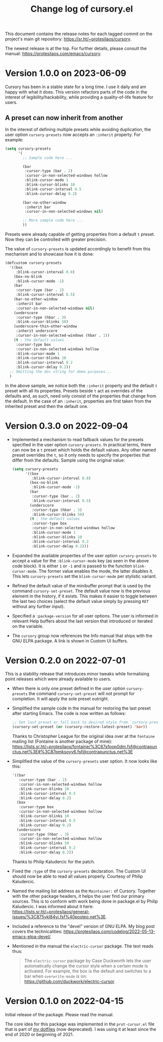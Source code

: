 #+TITLE: Change log of cursory.el
#+AUTHOR: Protesilaos Stavrou
#+EMAIL: info@protesilaos.com
#+OPTIONS: ':nil toc:nil num:nil author:nil email:nil

This document contains the release notes for each tagged commit on the
project's main git repository: <https://sr.ht/~protesilaos/cursory>.

The newest release is at the top.  For further details, please consult
the manual: <https://protesilaos.com/emacs/cursory>.

* Version 1.0.0 on 2023-06-09
:PROPERTIES:
:CUSTOM_ID: h:9fed228e-cde0-4d23-952a-937301b82b22
:END:

Cursory has been in a stable state for a long time.  I use it daily
and am happy with what it does.  This version refactors parts of the
code in the interest of legibility/hackability, while providing a
quality-of-life feature for users.

** A preset can now inherit from another
:PROPERTIES:
:CUSTOM_ID: h:d559a5c7-dfec-40f6-9b48-160424de2fed
:END:

In the interest of defining multiple presets while avoiding
duplication, the user option ~cursory-presets~ now accepts an
=:inherit= property.  For example:

#+begin_src emacs-lisp
(setq cursory-presets
      '(
        ;; Sample code here ...

        (bar
         :cursor-type (bar . 2)
         :cursor-in-non-selected-windows hollow
         :blink-cursor-mode 1
         :blink-cursor-blinks 10
         :blink-cursor-interval 0.5
         :blink-cursor-delay 0.2)

        (bar-no-other-window
         :inherit bar
         :cursor-in-non-selected-windows nil)

        ;; More sample code here ...
        ))
#+end_src

Presets were already capable of getting properties from a default =t=
preset.  Now they can be controlled with greater precision.

The value of ~cursory-presets~ is updated accordingly to benefit from
this mechanism and to showcase how it is done:

#+begin_src emacs-lisp
(defcustom cursory-presets
  '((box
     :blink-cursor-interval 0.8)
    (box-no-blink
     :blink-cursor-mode -1)
    (bar
     :cursor-type (bar . 2)
     :blink-cursor-interval 0.5)
    (bar-no-other-window
     :inherit bar
     :cursor-in-non-selected-windows nil)
    (underscore
     :cursor-type (hbar . 3)
     :blink-cursor-blinks 50)
    (underscore-thin-other-window
     :inherit underscore
     :cursor-in-non-selected-windows (hbar . 1))
    (t ; the default values
     :cursor-type box
     :cursor-in-non-selected-windows hollow
     :blink-cursor-mode 1
     :blink-cursor-blinks 10
     :blink-cursor-interval 0.2
     :blink-cursor-delay 0.2))
  ;; Omitting the doc string for demo purposes...
  )
#+end_src

In the above sample, we notice both the =:inherit= property and the
default =t= preset with all its properties.  Presets beside =t= act as
overrides of the defaults and, as such, need only consist of the
properties that change from the default.  In the case of an
=:inherit=, properties are first taken from the inherited preset and
then the default one.

* Version 0.3.0 on 2022-09-04
:PROPERTIES:
:CUSTOM_ID: h:ca7dd1d2-f32c-4141-b9bb-9493457dd4e1
:END:

+ Implemented a mechanism to read fallback values for the presets
  specified in the user option ~cursory-presets~.  In practical terms,
  there can now be a =t= preset which holds the default values.  Any
  other named preset overrides the =t=, so it only needs to specify the
  properties that differ from the defaults.  Sample using the original
  value:

  #+begin_src emacs-lisp
  (setq cursory-presets
        '((box
           :blink-cursor-interval 0.8)
          (box-no-blink
           :blink-cursor-mode -1)
          (bar
           :cursor-type (bar . 2)
           :blink-cursor-interval 0.5)
          (underscore
           :cursor-type (hbar . 3)
           :blink-cursor-blinks 50)
          (t ; the default values
           :cursor-type box
           :cursor-in-non-selected-windows hollow
           :blink-cursor-mode 1
           :blink-cursor-blinks 10
           :blink-cursor-interval 0.2
           :blink-cursor-delay 0.2)))
  #+end_src

+ Expanded the available properties of the user option ~cursory-presets~
  to accept a value for the =:blink-cursor-mode= key (as seen in the
  above code block).  It is either =1= or =-1= and is passed to the
  function ~blink-cursor-mode~.  The former value enables the mode, the
  latter disables it.  This lets ~cursory-presets~ set the
  ~blink-cursor-mode~ per stylistic variant.

+ Refined the default value of the minibuffer prompt that is used by the
  command ~cursory-set-preset~.  The default value now is the previous
  element in the history, if it exists.  This makes it easier to toggle
  between the last two choices (select the default value simply by
  pressing =RET= without any further input).

+ Specified a =:package-version= for all user options.  The user is
  informed in relevant Help buffers about the last version that
  introduced or iterated on the variable.

+ The =cursory= group now references the Info manual that ships with the
  GNU ELPA package.  A link is shown in Custom UI buffers.

* Version 0.2.0 on 2022-07-01
:PROPERTIES:
:CUSTOM_ID: h:76673384-4888-4160-b4fe-b294e78c54ac
:END:

This is a stability release that introduces minor tweaks while
formalising point releases which were already available to users.

+ When there is only one preset defined in the user option
  ~cursory-presets~ the command ~cursory-set-preset~ will not prompt for
  completion.  It will apply the sole preset outright.

+ Simplified the sample code in the manual for restoring the last preset
  after starting Emacs.  The code is now written as follows:

  #+begin_src emacs-lisp
  ;; Set last preset or fall back to desired style from `cursory-presets'.
  (cursory-set-preset (or (cursory-restore-latest-preset) 'bar))
  #+end_src

  Thanks to Christopher League for the original idea over at the
  =fontaine= mailing list (Fontaine is another package of mine):
  <https://lists.sr.ht/~protesilaos/fontaine/%3C87sfpop0dm.fsf@contrapunctus.net%3E#%3C87pmksoyv6.fsf@contrapunctus.net%3E>

+ Simplified the value of the ~cursory-presets~ user option.  It now
  looks like this:

  #+begin_src emacs-lisp
  '((bar
     :cursor-type (bar . 2)
     :cursor-in-non-selected-windows hollow
     :blink-cursor-blinks 10
     :blink-cursor-interval 0.5
     :blink-cursor-delay 0.2)
    (box
     :cursor-type box
     :cursor-in-non-selected-windows hollow
     :blink-cursor-blinks 10
     :blink-cursor-interval 0.5
     :blink-cursor-delay 0.2)
    (underscore
     :cursor-type (hbar . 3)
     :cursor-in-non-selected-windows hollow
     :blink-cursor-blinks 50
     :blink-cursor-interval 0.2
     :blink-cursor-delay 0.2))
  #+end_src

  Thanks to Philip Kaludercic for the patch.

+ Fixed the =:type= of the ~cursory-presets~ declaration.  The Custom UI
  should now be able to read all values properly.  Courtesy of Philip
  Kaludercic.

+ Named the mailing list address as the =Maintainer:= of Cursory.
  Together with the other package headers, it helps the user find our
  primary sources.  This is to conform with work being done in
  package.el by Philip Kaludercic.  I was informed about it here:
  <https://lists.sr.ht/~protesilaos/general-issues/%3C875ykl84yi.fsf%40posteo.net%3E>.

+ Included a reference to the "devel" version of GNU ELPA.  My blog post
  covers the technicalities: https://protesilaos.com/codelog/2022-05-13-emacs-elpa-devel/.

+ Mentioned in the manual the =electric-cursor= package.  The text reads
  thus:

  #+begin_quote
  The =electric-cursor= package by Case Duckworth lets the user
  automatically change the cursor style when a certain mode is activated.
  For example, the box is the default and switches to a bar when
  ~overwrite-mode~ is on: https://github.com/duckwork/electric-cursor.
  #+end_quote

* Version 0.1.0 on 2022-04-15
:PROPERTIES:
:CUSTOM_ID: h:750618bd-d3ea-4eac-a061-95d3120d5f6e
:END:

Initial release of the package.  Please read the manual.

The core idea for this package was implemented in the =prot-cursor.el=
file that is part of [[https://sr.ht/~protesilaos/dotfiles/][my dotfiles]] (now deprecated).  I was using it at
least since the end of 2020 or beginning of 2021.
